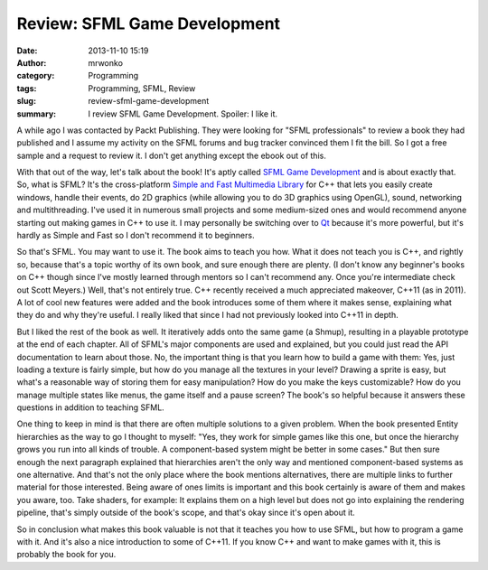 Review: SFML Game Development
#############################
:date: 2013-11-10 15:19
:author: mrwonko
:category: Programming
:tags: Programming, SFML, Review
:slug: review-sfml-game-development
:summary: I review SFML Game Development. Spoiler: I like it.

A while ago I was contacted by Packt Publishing. They were looking for
"SFML professionals" to review a book they had published and I assume my
activity on the SFML forums and bug tracker convinced them I fit the
bill. So I got a free sample and a request to review it. I don't get
anything except the ebook out of this.

With that out of the way, let's talk about the book! It's aptly called
`SFML Game
Development <http://www.packtpub.com/sfml-game-development/book>`__ and
is about exactly that. So, what is SFML? It's the cross-platform `Simple
and Fast Multimedia Library <http://sfml-dev.org>`__ for C++ that lets
you easily create windows, handle their events, do 2D graphics (while
allowing you to do 3D graphics using OpenGL), sound, networking and
multithreading. I've used it in numerous small projects and some
medium-sized ones and would recommend anyone starting out making games
in C++ to use it. I may personally be switching over to
`Qt <http://qt-project.org/>`__ because it's more powerful, but it's
hardly as Simple and Fast so I don't recommend it to beginners.

So that's SFML. You may want to use it. The book aims to teach you how.
What it does not teach you is C++, and rightly so, because that's a
topic worthy of its own book, and sure enough there are plenty. (I don't
know any beginner's books on C++ though since I've mostly learned
through mentors so I can't recommend any. Once you're intermediate check
out Scott Meyers.) Well, that's not entirely true. C++ recently received
a much appreciated makeover, C++11 (as in 2011). A lot of cool new
features were added and the book introduces some of them where it makes
sense, explaining what they do and why they're useful. I really liked
that since I had not previously looked into C++11 in depth.

But I liked the rest of the book as well. It iteratively adds onto the
same game (a Shmup), resulting in a playable prototype at the end of
each chapter. All of SFML's major components are used and explained, but
you could just read the API documentation to learn about those. No, the
important thing is that you learn how to build a game with them: Yes,
just loading a texture is fairly simple, but how do you manage all the
textures in your level? Drawing a sprite is easy, but what's a
reasonable way of storing them for easy manipulation? How do you make
the keys customizable? How do you manage multiple states like menus, the
game itself and a pause screen? The book's so helpful because it answers
these questions in addition to teaching SFML.

One thing to keep in mind is that there are often multiple solutions to
a given problem. When the book presented Entity hierarchies as the way
to go I thought to myself: "Yes, they work for simple games like this
one, but once the hierarchy grows you run into all kinds of trouble. A
component-based system might be better in some cases." But then sure
enough the next paragraph explained that hierarchies aren't the only way
and mentioned component-based systems as one alternative. And that's not
the only place where the book mentions alternatives, there are multiple
links to further material for those interested. Being aware of ones
limits is important and this book certainly is aware of them and makes
you aware, too. Take shaders, for example: It explains them on a high
level but does not go into explaining the rendering pipeline, that's
simply outside of the book's scope, and that's okay since it's open
about it.

So in conclusion what makes this book valuable is not that it teaches
you how to use SFML, but how to program a game with it. And it's also a
nice introduction to some of C++11. If you know C++ and want to make
games with it, this is probably the book for you.
